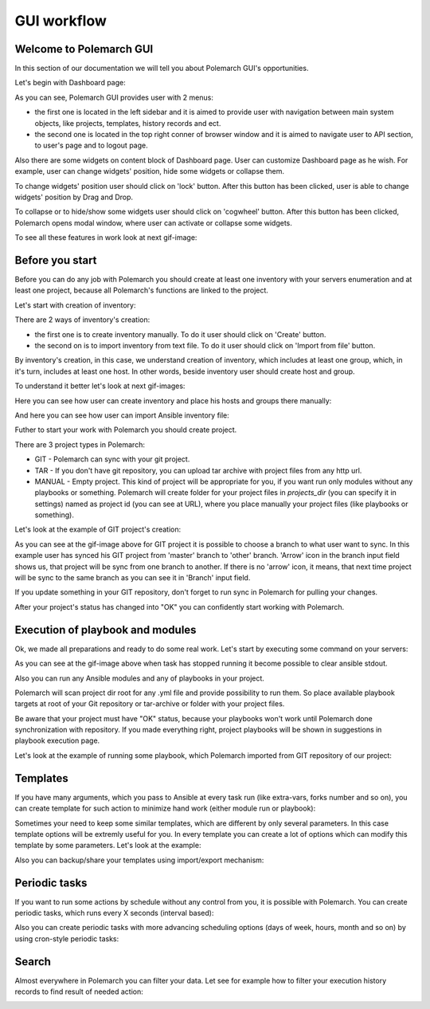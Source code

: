 GUI workflow
==============

Welcome to Polemarch GUI
------------------------

In this section of our documentation we will tell you about Polemarch GUI's opportunities.

Let's begin with Dashboard page:

.. image:: gui_png/dashboard-1.png

As you can see, Polemarch GUI provides user with 2 menus:

* the first one is located in the left sidebar and it is aimed
  to provide user with navigation between main system objects, like projects, templates, history records and ect.

* the second one is located in the top right conner of browser window and it is aimed
  to navigate user to API section, to user's page and to logout page.

Also there are some widgets on content block of Dashboard page. User can customize Dashboard page as he wish.
For example, user can change widgets' position, hide some widgets or collapse them.

To change widgets' position user should click on 'lock' button. After this button has been clicked,
user is able to change widgets' position by Drag and Drop.

To collapse or to hide/show some widgets user should click on 'cogwheel' button. After this button has been clicked,
Polemarch opens modal window, where user can activate or collapse some widgets.

To see all these features in work look at next gif-image:

.. image:: gui_gif1/dashboard-1.gif



Before you start
----------------

Before you can do any job with Polemarch you should create at least one
inventory with your servers enumeration and at least one project, because all
Polemarch's functions are linked to the project.

Let's start with creation of inventory:

.. image:: gui_png/inventories_page.png

There are 2 ways of inventory's creation:

* the first one is to create inventory manually. To do it user should click on 'Create' button.

* the second on is to import inventory from text file. To do it user should click on 'Import from file' button.

By inventory's creation, in this case, we understand creation of inventory, which includes at least one group,
which, in it's turn, includes at least one host. In other words, beside inventory user should create host and group.

To understand it better let's look at next gif-images:

Here you can see how user can create inventory and place his hosts and groups there manually:

.. image:: gui_gif1/create_inventory_manually.gif

And here you can see how user can import Ansible inventory file:

.. image:: gui_gif1/import_inventory.gif

Futher to start your work with Polemarch you should create project.

There are 3 project types in Polemarch:

* GIT - Polemarch can sync with your git project.

* TAR - If you don't have git repository, you can upload tar archive with project files
  from any http url.

* MANUAL - Empty project. This kind of project will be appropriate for you,
  if you want run only modules without any playbooks or something. Polemarch will
  create folder for your project files in `projects_dir` (you can specify it
  in settings) named as project id (you can see at URL), where you
  place manually your project files (like playbooks or something).

Let's look at the example of GIT project's creation:

.. image:: gui_gif1/create_git_project.gif

As you can see at the gif-image above for GIT project
it is possible to choose a branch to what user want to sync. In this example user has synced
his GIT project from 'master' branch to 'other' branch. 'Arrow' icon in the branch input field
shows us, that project will be sync from one branch to another. If there is no 'arrow' icon, it means,
that next time project will be sync to the same branch as you can see it in 'Branch' input field.

If you update something in your GIT repository, don't forget to run sync in
Polemarch for pulling your changes.

After your project's status has changed into "OK" you can confidently start working with Polemarch.

Execution of playbook and modules
---------------------------------

Ok, we made all preparations and ready to do some real work. Let's start by
executing some command on your servers:

.. image:: gui_gif1/run_shell_command.gif

As you can see at the gif-image above
when task has stopped running it become possible to clear ansible stdout.

Also you can run any Ansible modules and any of playbooks in your project.

Polemarch will scan project dir root for any .yml file and provide possibility
to run them. So place available playbook targets at root of your Git repository
or tar-archive or folder with your project files.

Be aware that your project must have "OK" status, because your
playbooks won't work until Polemarch done synchronization with repository.
If you made everything right, project playbooks will be shown in suggestions
in playbook execution page.

Let's look at the example of running some playbook, which Polemarch imported from GIT repository
of our project:

.. image:: gui_gif1/running_playbook.gif


Templates
---------

If you have many arguments, which you pass to Ansible at every task run (like
extra-vars, forks number and so on), you can create template for such action
to minimize hand work (either module run or playbook):

.. image:: gui_gif1/create_template.gif

Sometimes your need to keep some similar templates, which are different by only several parameters.
In this case template options will be extremly useful for you. In every template you can create
a lot of options which can modify this template by some parameters. Let's look at the example:

.. image:: gui_gif1/create_template_option.gif


Also you can backup/share your templates using import/export mechanism:

.. image:: gui_gif1/export-import-template.gif

Periodic tasks
--------------

If you want to run some actions by schedule without any control from
you, it is possible with Polemarch. You can create periodic tasks, which runs
every X seconds (interval based):

.. image:: gui_gif1/create-periodic-task-interval.gif

Also you can create periodic tasks with more advancing scheduling options
(days of week, hours, month and so on) by using cron-style periodic tasks:

.. image:: gui_gif1/create-periodic-schedule.gif

Search
------
Almost everywhere in Polemarch you can filter your data. Let see for example
how to filter your execution history records to find result of needed action:

.. image:: gui_gif1/search2.gif